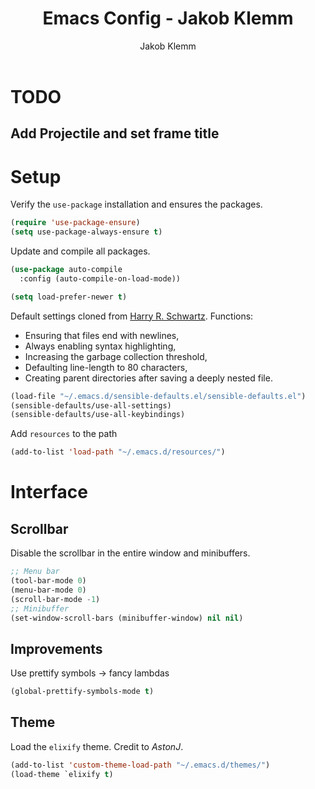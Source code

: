 #+TITLE: Emacs Config - Jakob Klemm
#+AUTHOR: Jakob Klemm
#+EMAIL: jakob.klemm@protonmail.com
#+OPTIONS: toc:nil num:nil

* TODO 

** Add Projectile and set frame title

** 

* Setup
  Verify the =use-package= installation and ensures the packages.
  #+begin_src emacs-lisp
  (require 'use-package-ensure)
  (setq use-package-always-ensure t)
  #+end_src
  
  Update and compile all packages.
  #+begin_src emacs-lisp
  (use-package auto-compile
    :config (auto-compile-on-load-mode))

  (setq load-prefer-newer t)
  #+end_src

  Default settings cloned from [[https://github.com/hrs/sensible-defaults.el][Harry R. Schwartz]].
  Functions:
  - Ensuring that files end with newlines,
  - Always enabling syntax highlighting,
  - Increasing the garbage collection threshold,
  - Defaulting line-length to 80 characters,
  - Creating parent directories after saving a deeply nested file.

  #+begin_src emacs-lisp
  (load-file "~/.emacs.d/sensible-defaults.el/sensible-defaults.el")
  (sensible-defaults/use-all-settings)
  (sensible-defaults/use-all-keybindings)
  #+end_src

  Add =resources= to the path
  #+begin_src emacs-lisp
  (add-to-list 'load-path "~/.emacs.d/resources/")
  #+end_src

* Interface
** Scrollbar
   Disable the scrollbar in the entire window and minibuffers.
   #+begin_src emacs-lisp
   ;; Menu bar
   (tool-bar-mode 0)
   (menu-bar-mode 0)
   (scroll-bar-mode -1)
   ;; Minibuffer
   (set-window-scroll-bars (minibuffer-window) nil nil)
   #+end_src
** Improvements
   Use prettify symbols -> fancy lambdas
   #+begin_src emacs-lisp
   (global-prettify-symbols-mode t)
   #+end_src
** Theme
   Load the =elixify= theme. Credit to /AstonJ/.
   #+begin_src emacs-lisp
   (add-to-list 'custom-theme-load-path "~/.emacs.d/themes/")
   (load-theme `elixify t)
   #+end_src
